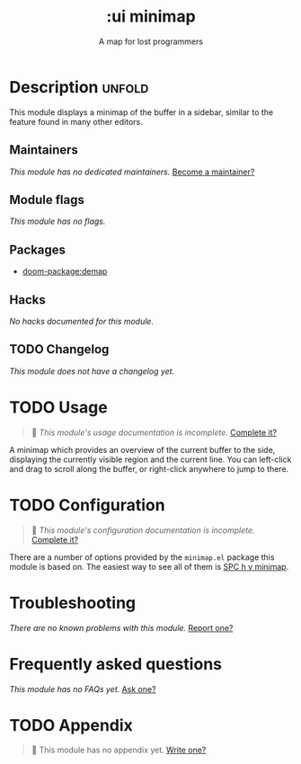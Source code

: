 #+title:    :ui minimap
#+subtitle: A map for lost programmers
#+created:  May 08, 2020
#+since:    21.12.0

* Description :unfold:
This module displays a minimap of the buffer in a sidebar, similar to the
feature found in many other editors.

** Maintainers
/This module has no dedicated maintainers./ [[doom-contrib-maintainer:][Become a maintainer?]]

** Module flags
/This module has no flags./

** Packages
- [[doom-package:demap]]

** Hacks
/No hacks documented for this module./

** TODO Changelog
# This section will be machine generated. Don't edit it by hand.
/This module does not have a changelog yet./

* TODO Usage
#+begin_quote
 󱌣 /This module's usage documentation is incomplete./ [[doom-contrib-module:][Complete it?]]
#+end_quote

A minimap which provides an overview of the current buffer to the side,
displaying the currently visible region and the current line. You can left-click
and drag to scroll along the buffer, or right-click anywhere to jump to there.

* TODO Configuration
#+begin_quote
 󱌣 /This module's configuration documentation is incomplete./ [[doom-contrib-module:][Complete it?]]
#+end_quote

There are a number of options provided by the =minimap.el= package this module
is based on. The easiest way to see all of them is [[kbd:][SPC h v minimap]].

* Troubleshooting
/There are no known problems with this module./ [[doom-report:][Report one?]]

* Frequently asked questions
/This module has no FAQs yet./ [[doom-suggest-faq:][Ask one?]]

* TODO Appendix
#+begin_quote
 󱌣 This module has no appendix yet. [[doom-contrib-module:][Write one?]]
#+end_quote
